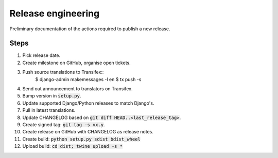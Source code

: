 ###################
Release engineering
###################

Preliminary documentation of the actions required to publish a new release.

Steps
=====

#. Pick release date.
#. Create milestone on GitHub, organise open tickets.
#. Push source translations to Transifex::
    $ django-admin makemessages -l en
    $ tx push -s
#. Send out announcement to translators on Transifex.
#. Bump version in :code:`setup.py`.
#. Update supported Django/Python releases to match Django's.
#. Pull in latest translations.
#. Update CHANGELOG based on :code:`git diff HEAD..<last_release_tag>`.
#. Create signed tag: :code:`git tag -s vx.y`.
#. Create release on GitHub with CHANGELOG as release notes.
#. Create build: :code:`python setup.py sdist bdist_wheel`
#. Upload build: :code:`cd dist; twine upload -s *`
